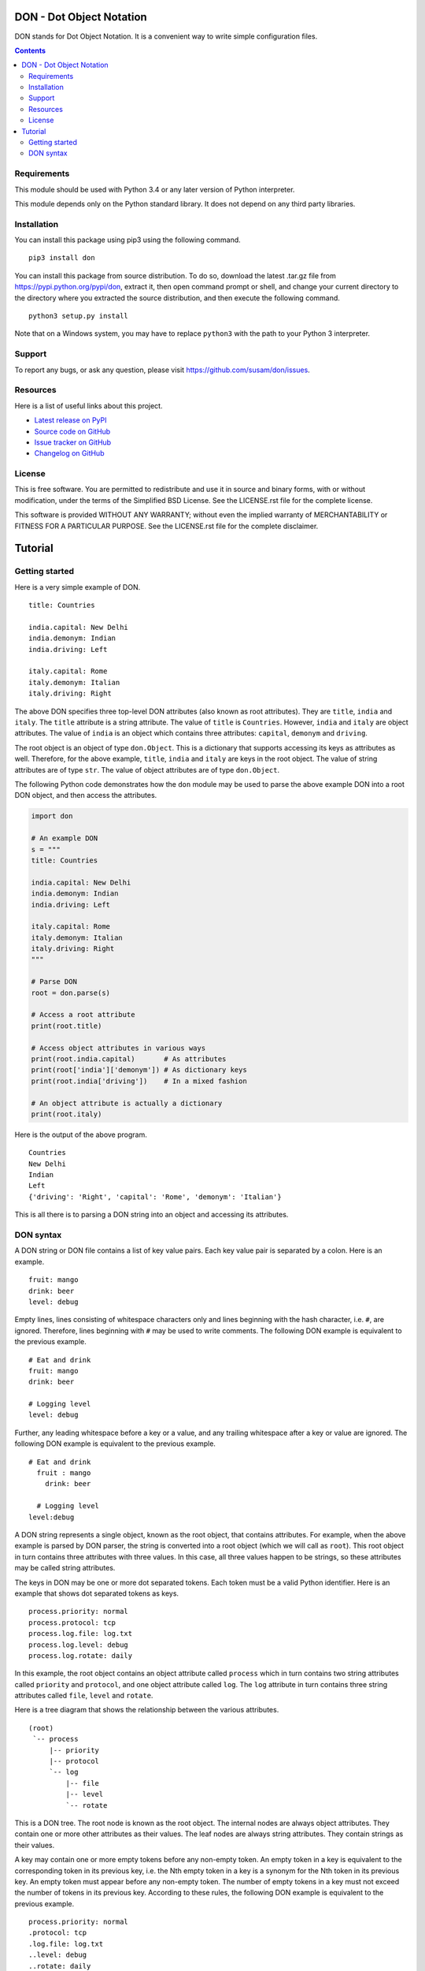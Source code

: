 DON - Dot Object Notation
=========================

DON stands for Dot Object Notation. It is a convenient way to write
simple configuration files.

.. image:: https://travis-ci.org/susam/don.svg?branch=master
   :target: https://travis-ci.org/susam/don

.. image:: https://img.shields.io/coveralls/susam/don.svg
   :target: https://coveralls.io/r/susam/don

.. contents::
   :backlinks: none

Requirements
------------
This module should be used with Python 3.4 or any later version of
Python interpreter.

This module depends only on the Python standard library. It does not
depend on any third party libraries.

Installation
------------
You can install this package using pip3 using the following command. ::

    pip3 install don

You can install this package from source distribution. To do so,
download the latest .tar.gz file from https://pypi.python.org/pypi/don,
extract it, then open command prompt or shell, and change your current
directory to the directory where you extracted the source distribution,
and then execute the following command. ::

    python3 setup.py install

Note that on a Windows system, you may have to replace ``python3`` with
the path to your Python 3 interpreter.

Support
-------
To report any bugs, or ask any question, please visit
https://github.com/susam/don/issues.

Resources
---------
Here is a list of useful links about this project.

- `Latest release on PyPI <https://pypi.python.org/pypi/don>`_
- `Source code on GitHub <https://github.com/susam/don>`_
- `Issue tracker on GitHub <https://github.com/susam/don/issues>`_
- `Changelog on GitHub
  <https://github.com/susam/don/blob/master/CHANGES.rst>`_

License
-------
This is free software. You are permitted to redistribute and use it in
source and binary forms, with or without modification, under the terms
of the Simplified BSD License. See the LICENSE.rst file for the complete
license.

This software is provided WITHOUT ANY WARRANTY; without even the implied
warranty of MERCHANTABILITY or FITNESS FOR A PARTICULAR PURPOSE. See the
LICENSE.rst file for the complete disclaimer.


Tutorial
========

Getting started
---------------
Here is a very simple example of DON. ::

    title: Countries

    india.capital: New Delhi
    india.demonym: Indian
    india.driving: Left

    italy.capital: Rome
    italy.demonym: Italian
    italy.driving: Right

The above DON specifies three top-level DON attributes (also known as
root attributes). They are ``title``, ``india`` and ``italy``. The
``title`` attribute is a string attribute. The value of ``title`` is
``Countries``. However, ``india`` and ``italy`` are object attributes.
The value of ``india`` is an object which contains three attributes:
``capital``, ``demonym`` and ``driving``.

The root object is an object of type ``don.Object``. This is a
dictionary that supports accessing its keys as attributes as well.
Therefore, for the above example, ``title``, ``india`` and ``italy`` are
keys in the root object. The value of string attributes are of type
``str``. The value of object attributes are of type ``don.Object``.

The following Python code demonstrates how the ``don`` module may be
used to parse the above example DON into a root DON object, and then
access the attributes.

.. code:: python

    import don

    # An example DON
    s = """
    title: Countries

    india.capital: New Delhi
    india.demonym: Indian
    india.driving: Left

    italy.capital: Rome
    italy.demonym: Italian
    italy.driving: Right
    """

    # Parse DON
    root = don.parse(s)

    # Access a root attribute
    print(root.title)

    # Access object attributes in various ways
    print(root.india.capital)       # As attributes
    print(root['india']['demonym']) # As dictionary keys
    print(root.india['driving'])    # In a mixed fashion

    # An object attribute is actually a dictionary
    print(root.italy)

Here is the output of the above program. ::

    Countries
    New Delhi
    Indian
    Left
    {'driving': 'Right', 'capital': 'Rome', 'demonym': 'Italian'}

This is all there is to parsing a DON string into an object and
accessing its attributes.

DON syntax
----------
A DON string or DON file contains a list of key value pairs. Each key
value pair is separated by a colon. Here is an example. ::

    fruit: mango
    drink: beer
    level: debug

Empty lines, lines consisting of whitespace characters only and lines
beginning with the hash character, i.e. ``#``, are ignored. Therefore,
lines beginning with ``#`` may be used to write comments. The following
DON example is equivalent to the previous example. ::

    # Eat and drink
    fruit: mango
    drink: beer

    # Logging level
    level: debug

Further, any leading whitespace before a key or a value, and any
trailing whitespace after a key or value are ignored. The following DON
example is equivalent to the previous example. ::

    # Eat and drink
      fruit : mango
        drink: beer

      # Logging level
    level:debug

A DON string represents a single object, known as the root object, that
contains attributes. For example, when the above example is parsed by
DON parser, the string is converted into a root object (which we will
call as ``root``). This root object in turn contains three attributes
with three values. In this case, all three values happen to be strings,
so these attributes may be called string attributes.

The keys in DON may be one or more dot separated tokens. Each token must
be a valid Python identifier. Here is an example that shows dot
separated tokens as keys. ::

    process.priority: normal
    process.protocol: tcp
    process.log.file: log.txt
    process.log.level: debug
    process.log.rotate: daily

In this example, the root object contains an object attribute called
``process`` which in turn contains two string attributes called
``priority`` and ``protocol``, and one object attribute called ``log``.
The ``log`` attribute in turn contains three string attributes called
``file``, ``level`` and ``rotate``.

Here is a tree diagram that shows the relationship between the various
attributes. ::

    (root)
     `-- process
         |-- priority
         |-- protocol
         `-- log
             |-- file
             |-- level
             `-- rotate

This is a DON tree. The root node is known as the root object. The
internal nodes are always object attributes. They contain one or more
other attributes as their values. The leaf nodes are always string
attributes. They contain strings as their values.

A key may contain one or more empty tokens before any non-empty token.
An empty token in a key is equivalent to the corresponding token in its
previous key, i.e. the Nth empty token in a key is a synonym for the Nth
token in its previous key. An empty token must appear before any
non-empty token. The number of empty tokens in a key must not exceed the
number of tokens in its previous key. According to these rules, the
following DON example is equivalent to the previous example. ::

    process.priority: normal
    .protocol: tcp
    .log.file: log.txt
    ..level: debug
    ..rotate: daily

Since leading and trailing whitespace characters around keys and values
are ignored, the keys with empty tokens may be indented to improve
readability. ::

    process.priority: normal
           .protocol: tcp 
           .log.file: log.txt
              ..level: debug
              ..rotate: daily

When a key is followed by empty value, it only declares the key. It does
not define anything. It does not cause the DON tree to be updated.
Declaring a key is useful for using empty tokens in the following keys,
so that the empty tokens in the following keys become synonyms of the
corresponding tokens in the declared key. This can improve readability
quite significantly as shown by the following DON example which is
equivalent to the previous example. ::

    process:
        .priority: normal
        .protocol: tcp 
        .log:
            ..file: log.txt
            ..level: debug
            ..rotate: daily
